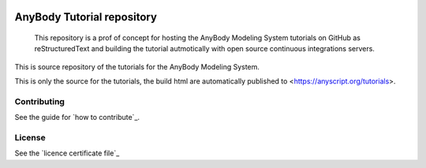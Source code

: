 .. image:: https://travis-ci.org/AnyBody/anybody-tutorial.svg?branch=master
    :target: https://travis-ci.org/AnyBody/anybody-tutorial

.. image:: https://img.shields.io/website-up-down-green-red/http/shields.io.svg?label=Tutorial_website   
    :target: https://anyscript.org/tutorials/

############################
 AnyBody Tutorial repository
############################

    This repository is a prof of concept for hosting the AnyBody Modeling System 
    tutorials on GitHub as reStructuredText and building the tutorial 
    autmotically with open source continuous integrations servers.

This is source repository of the tutorials for the AnyBody Modeling System.

This is only the source for the tutorials, the build html are automatically
published to <https://anyscript.org/tutorials>. 


Contributing
============
See the guide for `how to contribute`_. 


License
============
See the `licence certificate file`_

.. how to contribute: https://anyscript.org/tutorials/dev/contributing.html

.. licence certificate file: LICENSE.txt